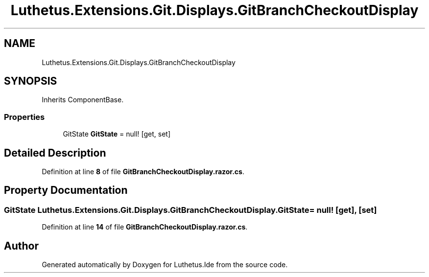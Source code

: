.TH "Luthetus.Extensions.Git.Displays.GitBranchCheckoutDisplay" 3 "Version 1.0.0" "Luthetus.Ide" \" -*- nroff -*-
.ad l
.nh
.SH NAME
Luthetus.Extensions.Git.Displays.GitBranchCheckoutDisplay
.SH SYNOPSIS
.br
.PP
.PP
Inherits ComponentBase\&.
.SS "Properties"

.in +1c
.ti -1c
.RI "GitState \fBGitState\fP = null!\fR [get, set]\fP"
.br
.in -1c
.SH "Detailed Description"
.PP 
Definition at line \fB8\fP of file \fBGitBranchCheckoutDisplay\&.razor\&.cs\fP\&.
.SH "Property Documentation"
.PP 
.SS "GitState Luthetus\&.Extensions\&.Git\&.Displays\&.GitBranchCheckoutDisplay\&.GitState = null!\fR [get]\fP, \fR [set]\fP"

.PP
Definition at line \fB14\fP of file \fBGitBranchCheckoutDisplay\&.razor\&.cs\fP\&.

.SH "Author"
.PP 
Generated automatically by Doxygen for Luthetus\&.Ide from the source code\&.
